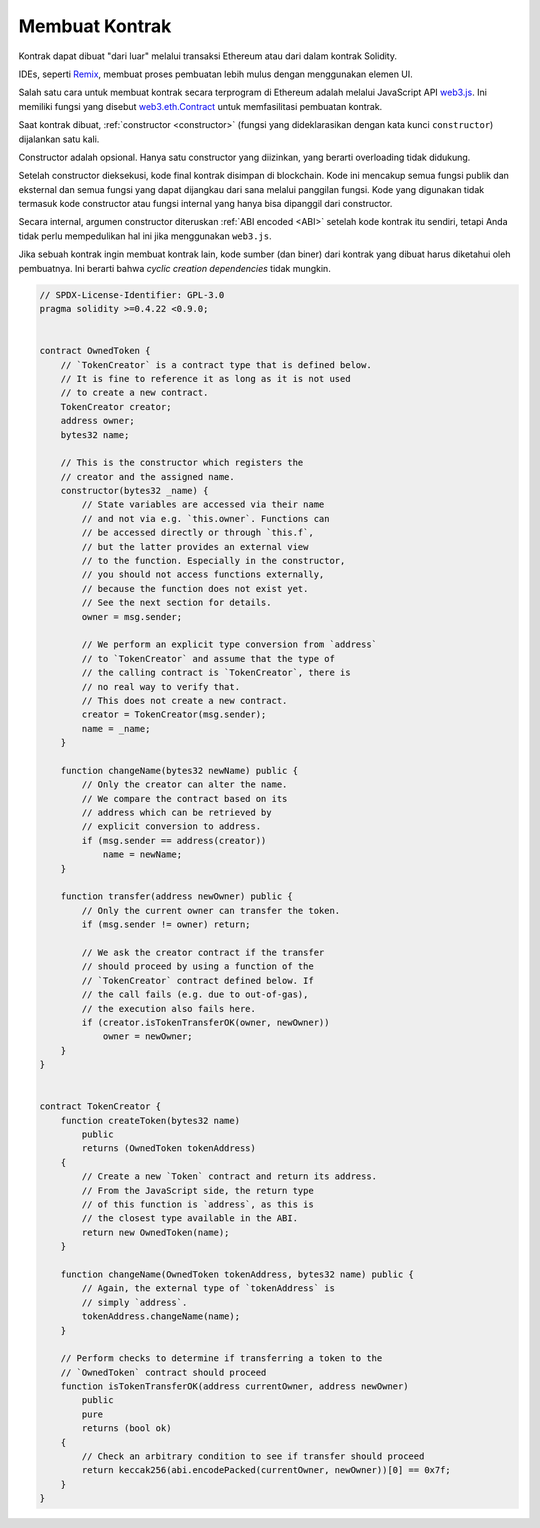 .. index:: ! contract;creation, constructor

******************
Membuat Kontrak
******************

Kontrak dapat dibuat "dari luar" melalui transaksi Ethereum atau dari dalam kontrak Solidity.

IDEs, seperti `Remix <https://remix.ethereum.org/>`_, membuat proses pembuatan lebih mulus dengan menggunakan elemen UI.

Salah satu cara untuk membuat kontrak secara terprogram di Ethereum adalah melalui JavaScript API `web3.js <https://github.com/ethereum/web3.js>`_.
Ini memiliki fungsi yang disebut `web3.eth.Contract <https://web3js.readthedocs.io/en/1.0/web3-eth-contract.html#new-contract>`_
untuk memfasilitasi pembuatan kontrak.

Saat kontrak dibuat, :ref:`constructor <constructor>` (fungsi yang dideklarasikan dengan
kata kunci ``constructor``) dijalankan satu kali.

Constructor adalah opsional. Hanya satu constructor yang diizinkan, yang berarti overloading tidak didukung.

Setelah constructor dieksekusi, kode final kontrak disimpan di blockchain.
Kode ini mencakup semua fungsi publik dan eksternal dan semua fungsi yang
dapat dijangkau dari sana melalui panggilan fungsi. Kode yang digunakan tidak
termasuk kode constructor atau fungsi internal yang hanya bisa dipanggil dari constructor.

.. index:: constructor;arguments

Secara internal, argumen constructor diteruskan :ref:`ABI encoded <ABI>` setelah kode kontrak itu sendiri,
tetapi Anda tidak perlu mempedulikan hal ini jika menggunakan ``web3.js``.

Jika sebuah kontrak ingin membuat kontrak lain, kode sumber (dan biner) dari
kontrak yang dibuat harus diketahui oleh pembuatnya.
Ini berarti bahwa *cyclic creation dependencies* tidak mungkin.

.. code-block:: solidity

    // SPDX-License-Identifier: GPL-3.0
    pragma solidity >=0.4.22 <0.9.0;


    contract OwnedToken {
        // `TokenCreator` is a contract type that is defined below.
        // It is fine to reference it as long as it is not used
        // to create a new contract.
        TokenCreator creator;
        address owner;
        bytes32 name;

        // This is the constructor which registers the
        // creator and the assigned name.
        constructor(bytes32 _name) {
            // State variables are accessed via their name
            // and not via e.g. `this.owner`. Functions can
            // be accessed directly or through `this.f`,
            // but the latter provides an external view
            // to the function. Especially in the constructor,
            // you should not access functions externally,
            // because the function does not exist yet.
            // See the next section for details.
            owner = msg.sender;

            // We perform an explicit type conversion from `address`
            // to `TokenCreator` and assume that the type of
            // the calling contract is `TokenCreator`, there is
            // no real way to verify that.
            // This does not create a new contract.
            creator = TokenCreator(msg.sender);
            name = _name;
        }

        function changeName(bytes32 newName) public {
            // Only the creator can alter the name.
            // We compare the contract based on its
            // address which can be retrieved by
            // explicit conversion to address.
            if (msg.sender == address(creator))
                name = newName;
        }

        function transfer(address newOwner) public {
            // Only the current owner can transfer the token.
            if (msg.sender != owner) return;

            // We ask the creator contract if the transfer
            // should proceed by using a function of the
            // `TokenCreator` contract defined below. If
            // the call fails (e.g. due to out-of-gas),
            // the execution also fails here.
            if (creator.isTokenTransferOK(owner, newOwner))
                owner = newOwner;
        }
    }


    contract TokenCreator {
        function createToken(bytes32 name)
            public
            returns (OwnedToken tokenAddress)
        {
            // Create a new `Token` contract and return its address.
            // From the JavaScript side, the return type
            // of this function is `address`, as this is
            // the closest type available in the ABI.
            return new OwnedToken(name);
        }

        function changeName(OwnedToken tokenAddress, bytes32 name) public {
            // Again, the external type of `tokenAddress` is
            // simply `address`.
            tokenAddress.changeName(name);
        }

        // Perform checks to determine if transferring a token to the
        // `OwnedToken` contract should proceed
        function isTokenTransferOK(address currentOwner, address newOwner)
            public
            pure
            returns (bool ok)
        {
            // Check an arbitrary condition to see if transfer should proceed
            return keccak256(abi.encodePacked(currentOwner, newOwner))[0] == 0x7f;
        }
    }

